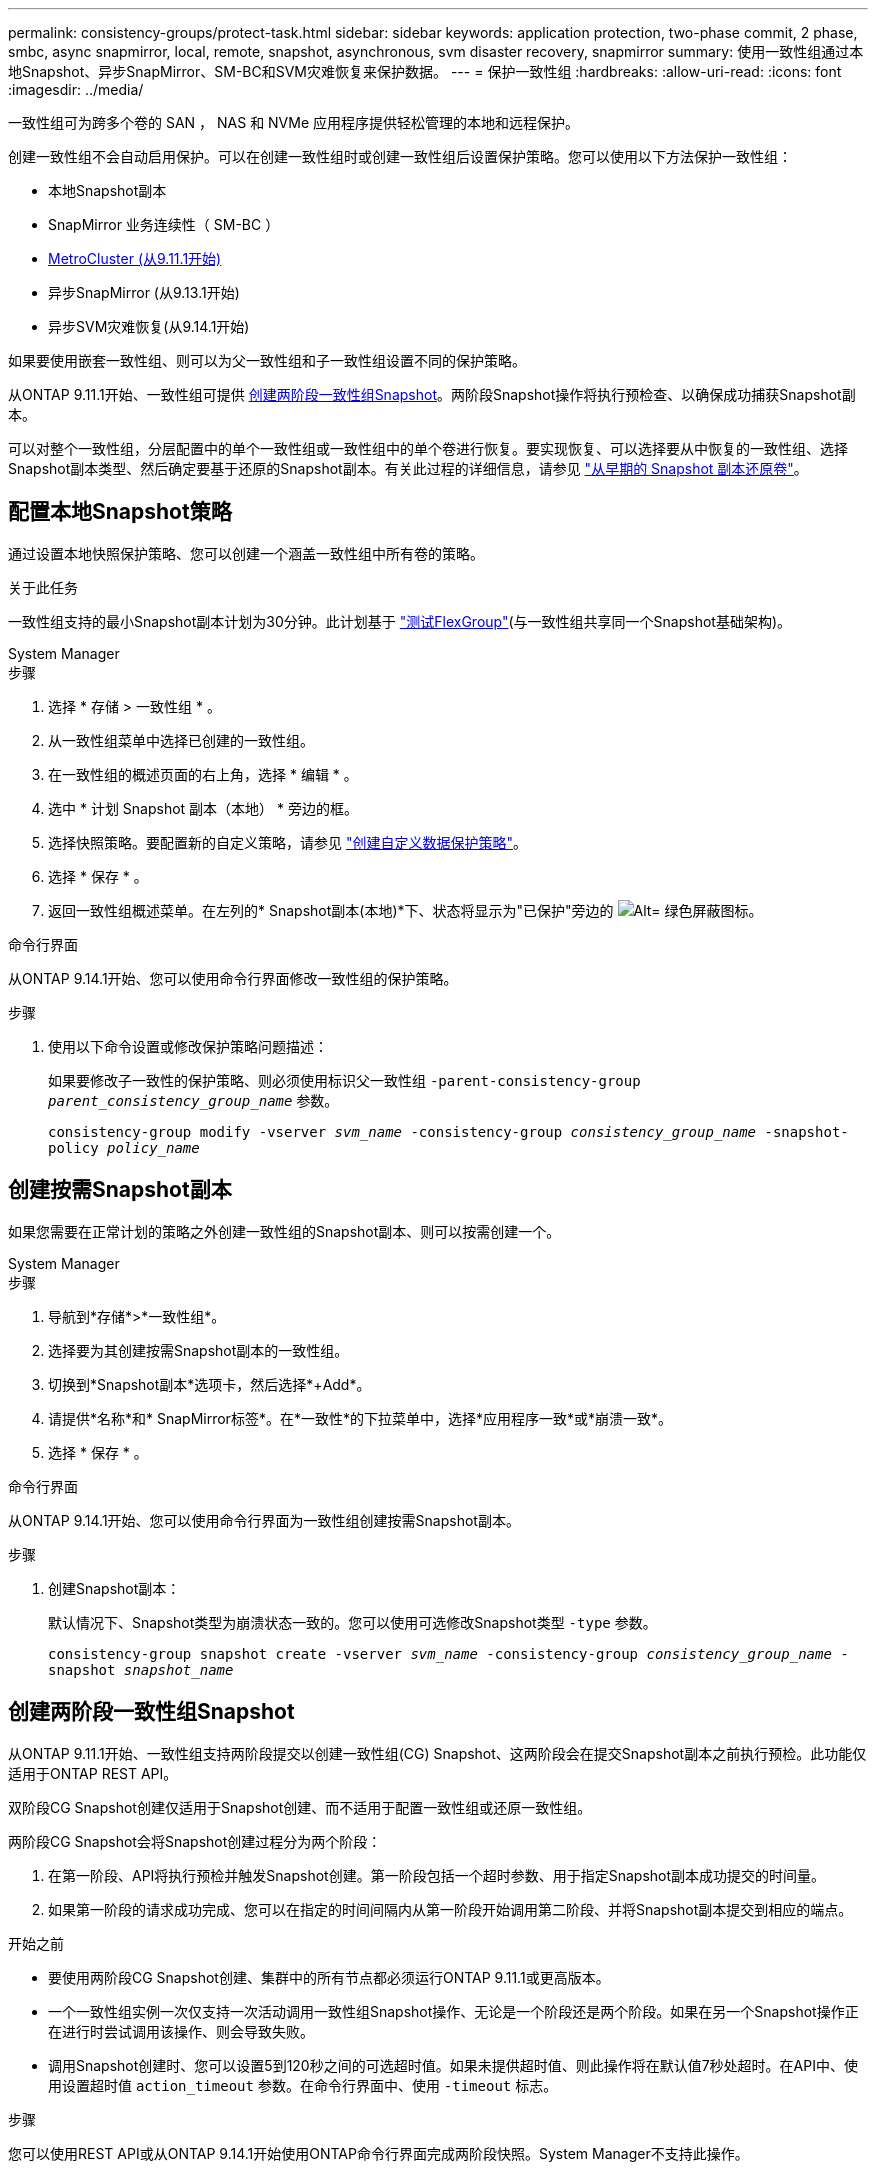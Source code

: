 ---
permalink: consistency-groups/protect-task.html 
sidebar: sidebar 
keywords: application protection, two-phase commit, 2 phase, smbc, async snapmirror, local, remote, snapshot, asynchronous, svm disaster recovery, snapmirror 
summary: 使用一致性组通过本地Snapshot、异步SnapMirror、SM-BC和SVM灾难恢复来保护数据。 
---
= 保护一致性组
:hardbreaks:
:allow-uri-read: 
:icons: font
:imagesdir: ../media/


[role="lead"]
一致性组可为跨多个卷的 SAN ， NAS 和 NVMe 应用程序提供轻松管理的本地和远程保护。

创建一致性组不会自动启用保护。可以在创建一致性组时或创建一致性组后设置保护策略。您可以使用以下方法保护一致性组：

* 本地Snapshot副本
* SnapMirror 业务连续性（ SM-BC ）
* xref:index.html#mcc[MetroCluster (从9.11.1开始)]
* 异步SnapMirror (从9.13.1开始)
* 异步SVM灾难恢复(从9.14.1开始)


如果要使用嵌套一致性组、则可以为父一致性组和子一致性组设置不同的保护策略。

从ONTAP 9.11.1开始、一致性组可提供 <<two-phase,创建两阶段一致性组Snapshot>>。两阶段Snapshot操作将执行预检查、以确保成功捕获Snapshot副本。

可以对整个一致性组，分层配置中的单个一致性组或一致性组中的单个卷进行恢复。要实现恢复、可以选择要从中恢复的一致性组、选择Snapshot副本类型、然后确定要基于还原的Snapshot副本。有关此过程的详细信息，请参见 link:../task_dp_restore_from_vault.html["从早期的 Snapshot 副本还原卷"]。



== 配置本地Snapshot策略

通过设置本地快照保护策略、您可以创建一个涵盖一致性组中所有卷的策略。

.关于此任务
一致性组支持的最小Snapshot副本计划为30分钟。此计划基于 link:https://www.netapp.com/media/12385-tr4571.pdf["测试FlexGroup"^](与一致性组共享同一个Snapshot基础架构)。

[role="tabbed-block"]
====
.System Manager
--
.步骤
. 选择 * 存储 > 一致性组 * 。
. 从一致性组菜单中选择已创建的一致性组。
. 在一致性组的概述页面的右上角，选择 * 编辑 * 。
. 选中 * 计划 Snapshot 副本（本地） * 旁边的框。
. 选择快照策略。要配置新的自定义策略，请参见 link:../task_dp_create_custom_data_protection_policies.html["创建自定义数据保护策略"]。
. 选择 * 保存 * 。
. 返回一致性组概述菜单。在左列的* Snapshot副本(本地)*下、状态将显示为"已保护"旁边的 image:../media/icon_shield.png["Alt= 绿色屏蔽图标"]。


--
.命令行界面
--
从ONTAP 9.14.1开始、您可以使用命令行界面修改一致性组的保护策略。

.步骤
. 使用以下命令设置或修改保护策略问题描述：
+
如果要修改子一致性的保护策略、则必须使用标识父一致性组 `-parent-consistency-group _parent_consistency_group_name_` 参数。

+
`consistency-group modify -vserver _svm_name_ -consistency-group _consistency_group_name_ -snapshot-policy _policy_name_`



--
====


== 创建按需Snapshot副本

如果您需要在正常计划的策略之外创建一致性组的Snapshot副本、则可以按需创建一个。

[role="tabbed-block"]
====
.System Manager
--
.步骤
. 导航到*存储*>*一致性组*。
. 选择要为其创建按需Snapshot副本的一致性组。
. 切换到*Snapshot副本*选项卡，然后选择*+Add*。
. 请提供*名称*和* SnapMirror标签*。在*一致性*的下拉菜单中，选择*应用程序一致*或*崩溃一致*。
. 选择 * 保存 * 。


--
.命令行界面
--
从ONTAP 9.14.1开始、您可以使用命令行界面为一致性组创建按需Snapshot副本。

.步骤
. 创建Snapshot副本：
+
默认情况下、Snapshot类型为崩溃状态一致的。您可以使用可选修改Snapshot类型 `-type` 参数。

+
`consistency-group snapshot create -vserver _svm_name_ -consistency-group _consistency_group_name_ -snapshot _snapshot_name_`



--
====


== 创建两阶段一致性组Snapshot

从ONTAP 9.11.1开始、一致性组支持两阶段提交以创建一致性组(CG) Snapshot、这两阶段会在提交Snapshot副本之前执行预检。此功能仅适用于ONTAP REST API。

双阶段CG Snapshot创建仅适用于Snapshot创建、而不适用于配置一致性组或还原一致性组。

两阶段CG Snapshot会将Snapshot创建过程分为两个阶段：

. 在第一阶段、API将执行预检并触发Snapshot创建。第一阶段包括一个超时参数、用于指定Snapshot副本成功提交的时间量。
. 如果第一阶段的请求成功完成、您可以在指定的时间间隔内从第一阶段开始调用第二阶段、并将Snapshot副本提交到相应的端点。


.开始之前
* 要使用两阶段CG Snapshot创建、集群中的所有节点都必须运行ONTAP 9.11.1或更高版本。
* 一个一致性组实例一次仅支持一次活动调用一致性组Snapshot操作、无论是一个阶段还是两个阶段。如果在另一个Snapshot操作正在进行时尝试调用该操作、则会导致失败。
* 调用Snapshot创建时、您可以设置5到120秒之间的可选超时值。如果未提供超时值、则此操作将在默认值7秒处超时。在API中、使用设置超时值 `action_timeout` 参数。在命令行界面中、使用 `-timeout` 标志。


.步骤
您可以使用REST API或从ONTAP 9.14.1开始使用ONTAP命令行界面完成两阶段快照。System Manager不支持此操作。


NOTE: 如果使用API调用Snapshot创建、则必须使用API提交Snapshot副本。如果使用命令行界面调用Snapshot创建、则必须使用命令行界面提交Snapshot副本。不支持混合方法。

[role="tabbed-block"]
====
.命令行界面
--
从ONTAP 9.14.1开始、您可以使用命令行界面创建两阶段Snapshot副本。

.步骤
. 启动Snapshot：
+
`consistency-group snapshot start -vserver _svm_name_ -consistency-group _consistency_group_name_ -snapshot _snapshot_name_ [-timeout _time_in_seconds_ -write-fence {true|false}]`

. 验证是否已创建Snapshot：
+
`consistency-group snapshot show`

. 提交快照：
+
`consistency-group snapshot commit _svm_name_ -consistency-group _consistency_group_name_ -snapshot _snapshot_name_`



--
.API
--
. 调用Snapshot创建。使用向一致性组端点发送POST请求 `action=start` 参数。
+
[source, curl]
----
curl -k -X POST 'https://<IP_address>/application/consistency-groups/<cg-uuid>/snapshots?action=start&action_timeout=7' -H "accept: application/hal+json" -H "content-type: application/json" -d '
{
  "name": "<snapshot_name>",
  "consistency_type": "crash",
  "comment": "<comment>",
  "snapmirror_label": "<SnapMirror_label>"
}'
----
. 如果POST请求成功、则输出将包含Snapshot的"unSnapshot unid"。使用该用户ID、提交一个修补程序请求以提交Snapshot副本。
+
[source, curl]
----
curl -k -X PATCH 'https://<IP_address>/application/consistency-groups/<cg_uuid>/snapshots/<snapshot_id>?action=commit' -H "accept: application/hal+json" -H "content-type: application/json"

For more information about the ONTAP REST API, see link:https://docs.netapp.com/us-en/ontap-automation/reference/api_reference.html[API reference^] or the link:https://devnet.netapp.com/restapi.php[ONTAP REST API page^] at the NetApp Developer Network for a complete list of API endpoints.
----


--
====


== 为一致性组设置远程保护

一致性组可通过SM-BC提供远程保护、从ONTAP 9.131开始、还可通过异步SnapMirror提供远程保护。



=== 使用SM-BC配置保护

您可以使用SM-BC确保将在一致性组上创建的一致性组的Snapshot副本复制到目标。要了解有关SM-BC或如何使用命令行界面配置SM-BC的更多信息、请参见 xref:../task_san_configure_protection_for_business_continuity.html[配置业务连续性保护]。

.开始之前
* 无法在为 NAS 访问而挂载的卷上建立 SM-BC 关系。
* 源集群和目标集群中的策略标签必须匹配。
* 默认情况下、除非向预定义的添加了带有SnapMirror标签的规则、否则SM-BC不会复制Snapshot副本 `AutomatedFailOver` 策略和Snapshot副本将使用该标签创建。
+
要了解有关此过程的更多信息，请参见 link:../task_san_configure_protection_for_business_continuity.html["使用SM-BC进行保护"]。

* xref:../data-protection/supported-deployment-config-concept.html[级联部署] SM-BC不支持。
* 从ONTAP 9.131开始、您可以无故障运行 xref:modify-task.html#add-volumes-to-a-consistency-group[将卷添加到一致性组] 具有活动的SM-BC关系。对一致性组进行任何其他更改都需要中断SM-BC关系、修改一致性组、然后重新建立并重新同步此关系。



TIP: 要使用命令行界面配置SM-BC、请参见 xref:../task_san_configure_protection_for_business_continuity.html[使用SM-BC进行保护]。

.适用于System Manager的步骤
. 确保您已满足 link:../smbc/smbc_plan_prerequisites.html["使用SM-BC的前提条件"]。
. 选择 * 存储 > 一致性组 * 。
. 从一致性组菜单中选择已创建的一致性组。
. 在概述页面的右上角，依次选择 * 更多 * 和 * 保护 * 。
. System Manager会自动填充源端信息。为目标选择适当的集群和 Storage VM 。选择一个保护策略。确保已选中 * 初始化关系 * 。
. 选择 * 保存 * 。
. 此一致性组需要初始化和同步。返回到*一致性组*菜单，确认同步已成功完成。此时将显示*SnapMirror (远程)*状态 `Protected` 旁边 image:../media/icon_shield.png["Alt= 绿色屏蔽图标"]。




=== 配置异步SnapMirror保护

从ONTAP 9.13.1开始、您可以为单个一致性组配置异步SnapMirror保护。从ONTAP 9.14.1开始、您可以使用异步SnapMirror通过一致性组关系将卷粒度Snapshot副本复制到目标集群。

.关于此任务
要复制卷粒度Snapshot副本、必须运行ONTAP 9.14.1或更高版本。对于镜像和存储策略、卷粒度级Snapshot策略的SnapMirror标签必须与一致性组的SnapMirror策略规则匹配。卷粒度Snapshot遵循一致性组的SnapMirror策略的保留值、该值的计算与一致性组Snapshot无关。例如、如果您制定了在目标上保留两个Snapshot副本的策略、则可以创建两个卷粒度Snapshot副本和两个一致性组Snapshot副本。

在重新同步与卷粒度Snapshot副本的SnapMirror关系时、您可以使用保留卷粒度Snapshot副本 `-preserve` 标志。系统会保留比一致性组更新的卷粒度Snapshot副本。如果没有一致性组Snapshot副本、则无法在重新同步操作中传输任何卷粒度Snapshot副本。

.开始之前
* 异步SnapMirror保护仅适用于单个一致性组。分层一致性组不支持此功能。要将分层一致性组转换为单个一致性组、请参见 xref:modify-geometry-task.html[修改一致性组架构]。
* 源集群和目标集群中的策略标签必须匹配。
* 您可以无干扰地运行 xref:modify-task.html#add-volumes-to-a-consistency-group[将卷添加到一致性组] 具有活动的异步SnapMirror关系。对一致性组进行任何其他更改都需要中断SnapMirror关系、修改一致性组、然后重新建立并重新同步此关系。
* 如果已为多个卷配置异步SnapMirror保护关系、则可以将这些卷转换为一致性组、同时保留现有Snapshot副本。成功转换卷：
+
** 卷必须具有一个通用Snapshot副本。
** 您必须中断现有的SnapMirror关系、 xref:configure-task.html[将卷添加到单个一致性组]，然后使用以下工作流重新同步此关系。




.步骤
. 从目标集群中、选择*存储>一致性组*。
. 从一致性组菜单中选择已创建的一致性组。
. 在概述页面的右上角，依次选择 * 更多 * 和 * 保护 * 。
. System Manager会自动填充源端信息。为目标选择适当的集群和 Storage VM 。选择一个保护策略。确保已选中 * 初始化关系 * 。
+
选择异步策略时，可以选择**覆盖传输日程**。

+

NOTE: 对于采用异步SnapMirror的一致性组、支持的最小计划(恢复点目标或RPO)为30分钟。

. 选择 * 保存 * 。
. 此一致性组需要初始化和同步。返回到*一致性组*菜单，确认同步已成功完成。此时将显示*SnapMirror (远程)*状态 `Protected` 旁边 image:../media/icon_shield.png["Alt= 绿色屏蔽图标"]。




=== 配置SVM灾难恢复

从ONTAP 9.14.1开始、 xref:../data-protection/snapmirror-svm-replication-concept.html#[SVM 灾难恢复] 支持一致性组、可用于将一致性组信息从源集群镜像到目标集群。

如果要在已包含一致性组的SVM上启用SVM灾难恢复、请按照的SVM配置工作流进行操作 xref:../task_dp_configure_storage_vm_dr.html[System Manager] 或 xref:../data-protection/replicate-entire-svm-config-task.html[ONTAP 命令行界面]。

如果要向SVM添加一致性组、并且此SVM灾难恢复关系处于活动且运行状况良好的状态、则必须从目标集群更新此SVM灾难恢复关系。有关详细信息，请参见 xref:../data-protection/update-replication-relationship-manual-task.html[手动更新复制关系]。每当扩展一致性组时、您都必须更新此关系。

.限制
* SVM灾难恢复不支持分层一致性组。
* SVM灾难恢复不支持使用异步SnapMirror保护的一致性组。在配置SVM灾难恢复之前、您必须中断SnapMirror关系。
* 两个集群都必须运行ONTAP 9.14.1或更高版本。
* 包含一致性组的SVM灾难恢复配置不支持扇出关系。
* 有关其他限制、请参见 xref:limits.html[一致性组限制]。




== 可视化关系

System Manager会在*保护>关系*菜单下显示LUN映射。选择源关系时， System Manager 将显示源关系的可视化视图。通过选择卷，您可以深入了解这些关系，以查看包含的 LUN 以及启动程序组关系的列表。此信息可以从单个卷视图中作为Excel工作簿下载；下载操作在后台运行。

.相关信息
* link:clone-task.html["克隆一致性组"]
* link:../task_dp_configure_snapshot.html["配置 Snapshot 副本"]
* link:../task_dp_create_custom_data_protection_policies.html["创建自定义数据保护策略"]
* link:../task_dp_recover_snapshot.html["从 Snapshot 副本恢复"]
* link:../task_dp_restore_from_vault.html["从早期的 Snapshot 副本还原卷"]
* link:../smbc/index.html["SM-BC概述"]
* link:https://docs.netapp.com/us-en/ontap-automation/["ONTAP 自动化文档"^]
* xref:../data-protection/snapmirror-disaster-recovery-concept.html[异步 SnapMirror 灾难恢复基础知识]

